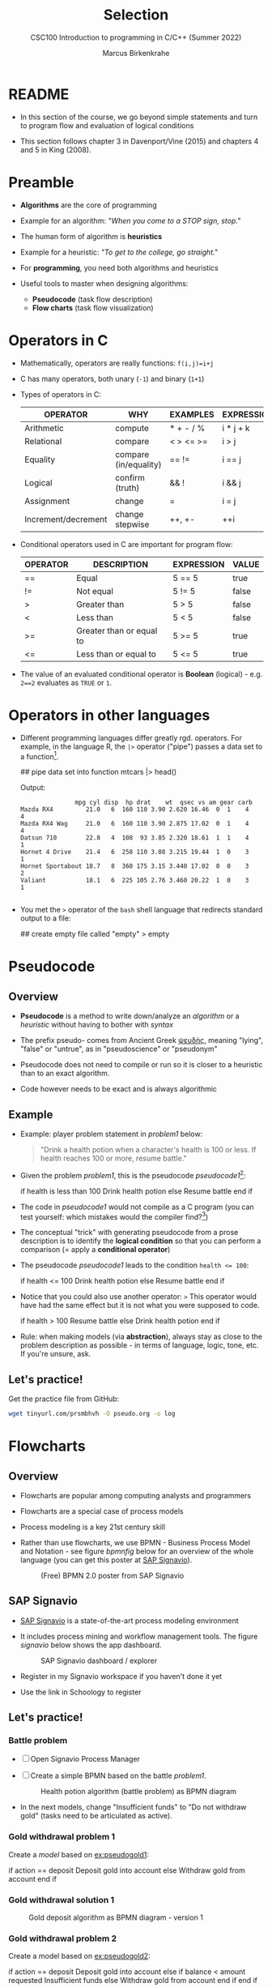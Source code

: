 #+TITLE:Selection
#+AUTHOR:Marcus Birkenkrahe
#+SUBTITLE:CSC100 Introduction to programming in C/C++ (Summer 2022)
#+STARTUP: overview hideblocks indent
#+OPTIONS: toc:1 ^:nil
#+PROPERTY: header-args:C :main yes :includes <stdio.h> :exports both :results output :comments both
* README

  - In this section of the course, we go beyond simple statements and
    turn to program flow and evaluation of logical conditions
 
  - This section follows chapter 3 in Davenport/Vine (2015) and
    chapters 4 and 5 in King (2008).

* Preamble

- *Algorithms* are the core of programming

- Example for an algorithm: /"When you come to a STOP sign, stop."/

- The human form of algorithm is *heuristics*

- Example for a heuristic: /"To get to the college, go straight."/

- For *programming*, you need both algorithms and heuristics

- Useful tools to master when designing algorithms:
  - *Pseudocode* (task flow description)
  - *Flow charts* (task flow visualization)

* Operators in C

  - Mathematically, operators are really functions: ~f(i,j)=i+j~

  - C has many operators, both unary (~-1~) and binary (~1+1~)

  - Types of operators in C:

    | OPERATOR            | WHY                   | EXAMPLES  | EXPRESSION |
    |---------------------+-----------------------+-----------+------------|
    | Arithmetic          | compute               | * + - / % | i * j + k  |
    | Relational          | compare               | < > <= >= | i > j      |
    | Equality            | compare (in/equality) | == !=       | i == j     |
    | Logical             | confirm (truth)       | && !      | i && j     |
    | Assignment          | change                | =         | i = j      |
    | Increment/decrement | change stepwise       | ++, +-    | ++i        |

  - Conditional operators used in C are important for program flow:

    | OPERATOR | DESCRIPTION              | EXPRESSION | VALUE |
    |----------+--------------------------+------------+-------|
    | ==       | Equal                    | 5 == 5     | true  |
    | !=       | Not equal                | 5 != 5     | false |
    | >        | Greater than             | 5 > 5      | false |
    | <        | Less than                | 5 < 5      | false |
    | >=       | Greater than or equal to | 5 >= 5     | true  |
    | <=       | Less than or equal to    | 5 <= 5     | true  |

  - The value of an evaluated conditional operator is *Boolean*
    (logical) - e.g. ~2==2~ evaluates as ~TRUE~ or ~1~.

* Operators in other languages

 - Different programming languages differ greatly rgd. operators. For
    example, in the language R, the ~|>~ operator ("pipe") passes a data
    set to a function[fn:6].

    #+begin_example R
    ## pipe data set into function
    mtcars |> head()
    #+end_example

    Output:    
    #+begin_example
               mpg cyl disp  hp drat    wt  qsec vs am gear carb
Mazda RX4         21.0   6  160 110 3.90 2.620 16.46  0  1    4    4
Mazda RX4 Wag     21.0   6  160 110 3.90 2.875 17.02  0  1    4    4
Datsun 710        22.8   4  108  93 3.85 2.320 18.61  1  1    4    1
Hornet 4 Drive    21.4   6  258 110 3.08 3.215 19.44  1  0    3    1
Hornet Sportabout 18.7   8  360 175 3.15 3.440 17.02  0  0    3    2
Valiant           18.1   6  225 105 2.76 3.460 20.22  1  0    3    1

    #+end_example

 - You met the ~>~ operator of the ~bash~ shell language that redirects
   standard output to a file:

   #+begin_example bash
     ## create empty file called "empty"
     > empty
   #+end_example
   
* Pseudocode
** Overview

- *Pseudocode* is a method to write down/analyze an /algorithm/ or a
  /heuristic/ without having to bother with /syntax/

- The prefix pseudo- comes from Ancient Greek [[https://en.wiktionary.org/wiki/%CF%88%CE%B5%CF%85%CE%B4%CE%AE%CF%82][ψευδής]], meaning
  "lying", "false" or "untrue", as in "pseudoscience" or "pseudonym"

- Pseudocode does not need to compile or run so it is closer to a
  heuristic than to an exact algorithm.

- Code however needs to be exact and is always algorithmic

** Example

   - Example: player problem statement in [[problem1]] below:

     #+name: problem1
     #+begin_quote
     "Drink a health potion when a character's health is 100 or
     less. If health reaches 100 or more, resume battle."
     #+end_quote

   - Given the problem [[problem1]], this is the pseudocode [[pseudocode1]][fn:1]:

     #+name: pseudocode1
     #+begin_example C
     if health is less than 100
       Drink health potion
     else
       Resume battle
     end if
     #+end_example

   - The code in [[pseudocode1]] would not compile as a C program (you can
     test yourself: which mistakes would the compiler find?[fn:2])

   - The conceptual "trick" with generating pseudocode from a prose
     description is to identify the *logical condition* so that you can
     perform a comparison (= apply a *conditional operator*)

   - The pseudocode [[pseudocode1]] leads to the condition ~health <= 100~:

     #+name: pseudocode11
     #+begin_example C
     if health <= 100
       Drink health potion
     else
       Resume battle
     end if
     #+end_example

   - Notice that you could also use another operator: ~>~ This operator
     would have had the same effect but it is not what you were
     supposed to code.

     #+name: pseudocode12
     #+begin_example C
     if health > 100
       Resume battle       
     else
       Drink health potion
     end if
     #+end_example
     
   - Rule: when making models (via *abstraction*), always stay as close
     to the problem description as possible - in terms of language,
     logic, tone, etc. If you're unsure, ask.
   
** Let's practice!

Get the practice file from GitHub:

#+begin_src bash :results silent
wget tinyurl.com/prsmbhvh -O pseudo.org -o log
#+end_src
   
* Flowcharts
** Overview

- Flowcharts are popular among computing analysts and programmers

- Flowcharts are a special case of process models

- Process modeling is a key 21st century skill

- Rather than use flowcharts, we use BPMN - Business Process Model and
  Notation - see figure [[bpmnfig]] below for an overview of the whole
  language (you can get this poster at [[https://www.signavio.com/downloads/short-reads/free-bpmn-2-0-poster/][SAP Signavio]]).

  #+name: bpmnfig
  #+attr_html: :width 500
  #+caption: (Free) BPMN 2.0 poster from SAP Signavio
  [[./img/bpmn.png]]

** SAP Signavio

- [[https://signavio.com][SAP Signavio]] is a state-of-the-art process modeling environment

- It includes process mining and workflow management tools. The figure
  [[signavio]] below shows the app dashboard.

  #+name: signavio
  #+attr_html: :width 500px
  #+caption: SAP Signavio dashboard / explorer
  [[./img/signavio.png]]

- Register in my Signavio workspace if you haven't done it yet

- Use the link in Schoology to register

** Let's practice!
*** Battle problem
- [ ] Open Signavio Process Manager

- [ ] Create a simple BPMN based on the battle [[problem1]].

  #+attr_html: :width 500px
  #+caption: Health potion algorithm (battle problem) as BPMN diagram
  [[./img/battle.png]]

- In the next models, change "Insufficient funds" to "Do not withdraw
  gold" (tasks need to be articulated as active).

*** Gold withdrawal problem 1

Create a /model/ based on [[ex:pseudogold1]]:

    #+name: ex:pseudogold1
    #+begin_example C
    if action == deposit
       Deposit gold into account
    else
       Withdraw gold from account
    end if
    #+end_example

*** Gold withdrawal solution 1

#+attr_html: :width 500px
#+caption: Gold deposit algorithm as BPMN diagram - version 1
[[./img/gold1.png]]

*** Gold withdrawal problem 2

Create a model based on [[ex:pseudogold2]]:

  #+name: pseudogold2_solution1
  #+begin_example C
  if action == deposit
     Deposit gold into account
  else
       if balance < amount requested
          Insufficient funds
       else         
          Withdraw gold from account
       end if
  end if
  #+end_example

*** Gold withdrawal solution 2

  #+attr_html: :width 500px
  #+caption: Gold deposit algorithm as BPMN diagram - version 2
  [[./img/gold2.png]]

*** Gold withdrawal problem 3  

What changes if you use [[ex:pseudogold3]] instead? Make the changes.

#+name: ex:pseudogold3
  #+begin_example C
  if action == deposit
     Deposit gold into account
  else
       if balance >= amount requested
          Withdraw gold from account
       else         
          Insufficient funds
       end if
  end if
  #+end_example

*** Gold withdrawal solution 3

  #+attr_html: :width 500px
  #+caption: Gold deposit algorithm as BPMN diagram - version 3
  [[./img/gold3.png]]

** Points to remember

   * Every model needs a pool = process owner
   * Conditions become gateways
   * Use active sentences for tasks
   * When the flow is split, it must be rejoined
   * All elements must be named
   * Do not change the size of elements
   * All elements can be "overloaded"

** BPMN elements

   * Roles (pools, lanes, participants)
   * Tasks (things to do)
   * Events (status)
   * Flow (between tasks or events)
   * Gateways (decision points, condition check)

* Simple and nested 'if' structures
** Overview and example

   * If structure in C is very similar to pseudocode

   * [[battle1]] is the C version of the pseudocode [[problem1]] from earlier.

     #+name: battle1
     #+begin_example C
     if (health <= 100)
       // drink health potion
     else
       //resume battle
     #+end_example

   * Differences: condition needs parentheses; no "end if" statement

   * The health check results in a Boolean answer: ~true~ or ~false~

   * To run, the program needs a declaration of the ~health~ variable

   * Multiple statements need to be included in braces

   * Here is a version that will run. The variable has been initialized

     #+name: battle2
     #+begin_src C :main yes :includes <stdio.h> :results output
       int health = 99;

       if (health <= 100) {
         // drink health potion
         printf("\nDrinking health potion!\n");
        }
        else {
          // resume battle
          printf("\nResuming battle!\n");
        }
     #+end_src

     #+RESULTS: battle2
     : 
     : Drinking health potion!

** Battle by numbers

   * The last version [[battle3]] below reads input from a file.

     #+name: battleinput
     #+begin_src bash :results silent
       echo "1" > drink
     #+end_src

   * We only have two simple if structures, and no nesting.

     #+name: battle3
     #+begin_src C :tangle battle.c :main yes :includes <stdio.h> :cmdline < drink :results output
       int response = 0; // initialize response

       puts("\n\tIn-Battle Healing\n\n1:\tDrink health potion\n\n2:\tResume battle\n");

       printf("\nEnter your selection: ");
       scanf("%d", &response);

       if (response == 1)
         printf("\nDrinking health potion!\n");

       if (response == 2)
         printf("\nResuming battle!\n");

     #+end_src

     #+RESULTS: battle3
     #+begin_example

	     In-Battle Healing

     1:	Drink health potion

     2:	Resume battle


     Enter your selection: 
     Drinking health potion!
     #+end_example

   * You can also tangle the file and run ~battle.c~ from the
     commandline:

     #+begin_example bash
       C-c C-v t
       gcc -o battle battle.c
       battle
     #+end_example

* Boolean algebra

  * [ ] What is algebra about?[fn:3]

  * Algebra allows you to form small worlds with fixed laws so that
    you know exactly what's going on - what the output must be for a
    given input. This certainty is what is responsible for much of the
    magic of mathematics.

  * Boole's (or Boolean) algebra, or the algebra of logic, uses the
    values of TRUE (or 1) and FALSE (or 0) and the operators AND (or
    "conjunction"), OR (or "disjunction"), and NOT (or "negation").

  * Truth tables are the traditional way of showing Boolean scenarios:

    #+name: AND
    | p     | q     | p AND q   |
    |-------+-------+-----------|
    | TRUE  | TRUE  | TRUE      |
    | TRUE  | FALSE | FALSE     |
    | FALSE | TRUE  | FALSE     |
    | FALSE | FALSE | FALSE     |

    #+name: OR
    | p     | q     | p OR q     |
    |-------+-------+-----------|
    | TRUE  | TRUE  | TRUE      |
    | TRUE  | FALSE | TRUE      |
    | FALSE | TRUE  | TRUE      |
    | FALSE | FALSE | FALSE     |

    #+name: NOT
    | p     | NOT p    |
    |-------+----------|
    | TRUE  | FALSE    |
    | FALSE | TRUE     |

  * Using the three basic operators, other operators can be built. In
    electronics, and modeling, the "exclusive OR" operator or "XOR",
    is e.g. equivalent to (p AND NOT q) OR (NOT p AND q)

    #+name: XOR
    | p     | q     | p XOR q | P = p AND (NOT q) | Q = (NOT p) AND q | P OR Q |
    |-------+-------+---------+-------------------+-------------------+--------|
    | TRUE  | TRUE  | TRUE    | FALSE             | FALSE             | FALSE  |
    | TRUE  | FALSE | FALSE   | TRUE              | FALSE             | TRUE   |
    | FALSE | TRUE  | FALSE   | FALSE             | TRUE              | TRUE   |
    | FALSE | FALSE | TRUE    | FALSE             | FALSE             | FALSE  |

  * XOR is the operator that we've used in our BPMN models for
    pseudocode as a gateway operator - only one of its outcomes can be
    true but never both of them

  * [ ] What is the result of each of the following expressions?

    | Expression        | Result |
    |-------------------+--------|
    | 3 == 3 AND 4 == 4 |TRUE    |
    |-------------------+--------|
    | 3 == 4 AND 4 == 4 |        |
    |-------------------+--------|
    | 4 == 3 OR 4 == 4  |        |
    |-------------------+--------|
    | NOT ( 4 == 4 )    |        |
    |-------------------+--------|
    | NOT ( 3 == 4 )    |        |
    |-------------------+--------|

  * Algebraic operations are more elegant and insightful than truth
    tables. Watch "Proving Logical Equivalences without Truth Tables"
    [[logic][(2012)]] as an example.

* Order of operator operations

  * In compound operations (multiple operators), you need to know the
    order of operator precedence

  * C has almost 50 operators. The most unusual are compound
    increment/decrement operators[fn:4]:

    | STATEMENT  | COMPOUND | PREFIX | POSTFIX |
    |------------+----------+--------+---------|
    | i = i + 1; | i += 1;  | ++i;   | i++;    |
    | j = j - 1; | j -= 1;  | --i;   | i--;    |

  * ++ and -- have side effects: they modify the values of their
    operands: ++i yields i+1 and increments i:

    #+name: prefix
    #+begin_src C :results output :exports both
      int i = 1;
      printf("i is %d\n", ++i);  // prints "i is 2"
      printf("i is %d\n", i);  // prints "i is 2"
    #+end_src

    #+RESULTS: prefix
    : i is 2
    : i is 2

    #+name: postfix
    #+begin_src C :results output :exports both
      int j = 1;
      printf("j is %d\n", j++);  // prints "j is 1"
      printf("j is %d\n", j);  // prints "j is 2"
    #+end_src

    #+RESULTS: postfix
    : j is 1
    : j is 2

  * Here is another illustration with an assignment of post and prefix
    increment operators:

    #+name: postfixprefix
    #+begin_src C :exports both :results output
      int num1 = 10, num2 = 0;
      puts("start: num1 = 10, num2 =0");

      num2 = num1++;
      printf("num2 = num1++, so num2 = %d, num1 = %d\n", num2, num1);

      num1 = 10;
      num2 = ++num1;
      printf("num2 = ++num1, so num2 = %d, num1 = %d\n", num2, num1);
    #+end_src

    #+RESULTS: postfixprefix
    : start: num1 = 10, num2 =0
    : num2 = num1++, so num2 = 10, num1 = 11
    : num2 = ++num1, so num2 = 11, num1 = 11

  * The table [[order]] shows a partial list of operators and their
    order of precedence from 1 (highest precedence, i.e. evaluated
    first) to 5 (lowest precedence, i.e. evaluated last)

    #+name: order
    | ORDER | OPERATOR            | SYMBOL           | ASSOCIATIVITY |
    |-------+---------------------+------------------+---------------|
    |     1 | increment (postfix) | ++               | left          |
    |       | decrement (postfix) | --               |               |
    |-------+---------------------+------------------+---------------|
    |     2 | increment (prefix)  | ++               | right         |
    |       | decrement (prefix)  | --               |               |
    |       | unary plus          | +                |               |
    |       | unary minus         | -                |               |
    |-------+---------------------+------------------+---------------|
    |     3 | multiplicative      | * / %            | left          |
    |-------+---------------------+------------------+---------------|
    |     4 | additive            | + -              | left          |
    |-------+---------------------+------------------+---------------|
    |     5 | assignment          | = *= /= %= += -= | right         |

  * Left/right associativity means that the operator groups from
    left/right. Examples:

    #+name: associativity
    | EXPRESSION | EQUIVALENCE | ASSOCIATIVITY |
    |------------+-------------+---------------|
    | i - j - k  | (i - j) - k | left          |
    | i * j / k  | (i * j) / k | left          |
    | -+j        | - (+j)      | right         |
    | i %=j      | i = (i % j) | right         |
    | i +=j      | i = (j + 1) | right         |

  * [ ] Make sure to write some of these out yourself and run
    examples. I found ~%=~ quite challenging: a modulus and assignment
    operator. ~i %= j~ computes ~i%j~ (i modulus j) and assigns it to
    ~i~.

    What is the value of ~i~ after running the code below?

    #+name: %=
    #+begin_src C :exports both
      int i = 10, j = 5;
      i%=j;
      printf("i was 10 and is now %d = 10 %% 5\n", i);
    #+end_src

    #+RESULTS: %=
    : i was 10 and is now 0 = 10 % 5


  * [ ] Let's write a program [[compound_check]] to check the equivalence
    claimed in the table [[compound]].

    #+name: compound
    | OPERATOR | EXAMPLE | EQUIVALENT TO |
    |----------+---------+---------------|
    | +=       | a += b  | a = a + b     |
    | -=       | a -= b  | a = a - b     |
    | *=       | a *= b  | a = a * b     |
    | /=       | a /= b  | a = a / b     |
    | %=       | a %= b  | a = a % b     |

    #+name: compound_check
    #+begin_src C :results output :exports both
      int a = 10, b = 2;

      printf("10 += 2 is %d\n", a += b); a = 10; b = 2;
      printf("10 -= 2 is %d\n", a -= b); a = 10; b = 2;
      printf("10 *= 2 is %d\n", a *= b); a = 10; b = 2;
      printf("10 /= 2 is %d\n", a /= b); a = 10; b = 2;
      printf("10 %%= 2 is %d\n", a %= b);
    #+end_src

    #+RESULTS: compound_check
    : 10 += 2 is 12
    : 10 -= 2 is 8
    : 10 *= 2 is 20
    : 10 /= 2 is 5
    : 10 %= 2 is 0


  * [ ] Using the table [[order]], parenthesize the following expression:

    #+name: simplify
    #+begin_example C
    a = b += c++ -d + --e / -f
    #+end_example

    Group 1:
    #+begin_example C
    a = b += (c++) -d + --e / -f
    #+end_example

    Group 2:
    #+begin_example C
    a = b += (c++) -d + (--e) / (-f)
    #+end_example

    Group 3:
    #+begin_example C
    a = b += ((c++) -d) + ((--e) / (-f))  // -,+ group from left to right
    #+end_example

    Group 4:
    #+begin_example C
    (a = (b += ((c++) -d) + ((--e) / (-f))))) // =, += group from right to left
    #+end_example

    Much better to write this like as a series of commands:
    #+begin_example C
    c++;  // c = c + 1
    e--;  // e = e - 1
    -f;   // f = -f
    c = c - d;
    e = e / f;
    b = b + c + e;
    a = b;
    #+end_example

* Compound if structures and input validation
** Booleans in C

   * C evaluates all non-zero values as TRUE, and all zero values as
     FALSE:

     #+name: boolean
     #+begin_src C :results output :exports both
       if (3) puts("3 is TRUE"); // non-zero expression
       if (!0) puts("0 is FALSE"); // !0 is literally non-zero
     #+end_src

     #+RESULTS: boolean
     : 3 is TRUE
     : 0 is FALSE
 
   * The Boolean operators AND, OR and NOT are represented in C by
     the logical operators ~&&~, ~||~ and ~!~, respectively

** ! operator

   * The ! operator is a "unary" operator that is evaluated from the
     left. It is TRUE when its argument is FALSE, and vice versa.

   * [X] If ~i = 100~, what is ~!i~?

   * [X] If ~j = 1.0e-15~, what is ~!i~?

   * Let's check!

     #+name: negation
     #+begin_src C :results output :exports both
       int i = 100;
       double j = 1.e-15;
       printf("!%d is %d because %d is non-zero!\n", i, !i, i);
       printf("!(%.1e) is %d because %.1e is non-zero!\n", j, !j, j);
     #+end_src

     #+RESULTS: negation
     : !100 is 0 because 100 is non-zero!
     : !(1.0e-015) is 0 because 1.0e-015 is non-zero!

** && operator (logical AND)

   * Evaluates a Boolean expression from left to right

   * Value is TRUE if and only if both sides of the operator are TRUE

   * Examples:

     #+name: &&_op_true
     #+begin_src C :exports both
       if ( 3 > 1 && 5 < 10 ) // = TRUE AND TRUE = TRUE
         printf("The entire expression is true.\n");
     #+end_src

     #+RESULTS: &&_op_true
     : The entire expression is true.

     #+name: &&_op_false
     #+begin_src C :exports both
       if (!(3 > 5 && 5 < 5) ) // = NOT (FALSE AND FALSE) = TRUE
         printf("The entire expression (except the !) is false.\n");
     #+end_src

     #+RESULTS: &&_op_false
     : The entire expression (except the !) is false.

** || operator (logical OR)

   * Evaluates a Boolean expression from left to right

   * It is FALSE if and only if both sides of the operator are FALSE

   * It is TRUE if either side of the operator is TRUE

   * Examples:

     #+name: ||_op_true
     #+begin_src C :exports both
       if ( 3 > 5 || 5 == 5 ) // TRUE OR TRUE = TRUE
         printf("The entire expression is true.\n");
     #+end_src

     #+RESULTS: ||_op_true
     : The entire expression is true.

     Remember to use the logical comparison operator ==, and not the
     assignment operator =
     
     #+name: ||_op_false
     #+begin_src C :exports both
       if ( 3 > 5 || 6 < 5 ) { }// = FALSE OR FALSE = FALSE
        else printf("The entire expression is false.\n");
     #+end_src
     
   * Practice that using the GDrive notebook!

** Checking for upper and lower case

   * Characters are represented by ASCII[fn:5] character sets

   * E.g. ~a~ and ~A~ are represented by the ASCII codes 97 and 65,
     resp.

   * [ ] Let's check that.

     #+name: ascii_input
     #+begin_src bash :results silent
       echo "a A" > ascii
     #+end_src

     #+name: ascii
     #+begin_src C :cmdline < ascii :results output :export both
       char a, A;
       scanf("%c %c", &a, &A);
       printf("The ASCII value of %c is %d\n", a, a);
       printf("The ASCII value of %c is %d\n", A, A);
     #+end_src

     #+RESULTS: ascii
     : The ASCII value of a is 97
     : The ASCII value of A is 65

   * User-friendly programs should use compound conditions to check
     for both lower and upper case letters:

     #+name: ascii_both
     #+begin_example C
     if (response == 'A' || response == 'a')
     #+end_example

   * Practice that using the GDrive notebook!

** Checking for a range of values

   * To validate input, you often need to check a range of values

   * This is a common use of compound conditions, logical and
     relational operators

   * We first create an input file ~num~.

     #+name: valid_input
     #+begin_src bash :results silent
       echo 5 > num
     #+end_src

   * [ ] What does the code in [[validate]] do? Will it run? What will the
     output be for our choice of input?

     #+name: validate
     #+begin_src C :cmdline < num :exports both

       int response = 0;

       scanf("%d", &response);

       if ( response < 1 || response > 10 ) {
         puts("Number not in range.");
        } else {
         puts("Number in range.");
        }
     #+end_src

     #+RESULTS: validate
     : Number in range.

   * Head to the practice notebook for some challenging exercises!

* The switch structure

  * The ~switch~ statement is fairly complex: it combines conditional
    expressions, constant expressions, default and break statements.

    #+begin_example C
    switch ( expression ) {
    case constant expression : statements
    ...
    case constant expression : statements
    default : statements
    }
    #+end_example

  1. *Controlling expression:* an integer expression in parentheses,
     like ~(5)~. Characters are treated as integers in C and cannot be
     tested, so ~('a')~ is not allowed.

  2. *Case labels:* each case begins with a constant expression, like
     ~Case 5:~ - this is like any other expression except that it
     cannot contain variables or function calls.

  3. *Statements:* any number of statements. No braces required around
     the statements. The last statement is usually ~break~ to close
     the case.

** Simple example

   * In the example code [[switch]], the ~grade~ is set in the variable
     declaration. Depending on the value, a ~case~ is triggered and
     the corresponding statements are executed.

   * [ ] What is the output of the code in [[switch]] for different
     values:
     | VALUE | OUTPUT        |
     |-------+---------------|
     |     5 | Failing       |
     |     3 | Passing       |
     |     0 | Illegal grade |
     |    -1 | Illegal grade |
     |   0.5 | Illegal grade |

     What does the program implement?

     #+name: switch
     #+begin_src C :results output :exports both
       int grade = 3;

       switch (grade) {
        case 4:
        case 3:
        case 2:
        case 1:
          printf("Passing");
          break;
        case 5:
        case 6:
          printf("Failing");
          break;
        default:
          printf("Illegal grade");
          break;
        }
     #+end_src

     #+RESULTS: switch
     : Illegal grade

   * [ ] Q: Which problem/solution set does the program implement?

     #+begin_quote
     Answer: The program reflects "passing" grades 4,3,2,1, and "failing"
     grade 0. Any other grade value is not allowed. (This happens to be
     the European grade scale, which is A = 1 to D = 4, and F = 5 or 6.)
     #+end_quote

   * You can also put several case labels on the same line as in
     [[switch1]], which is otherwise identical to [[switch]].

     #+name: switch1
     #+begin_src C :results output :exports both
       int grade = 3;

       switch (grade) {
        case 4: case 3: case 2: case 1:
          printf("Passing");
          break;
        case 5: case 6:
          printf("Failing");
          break;
        default:
          printf("Illegal grade");
          break;
        }
     #+end_src

     #+RESULTS: switch1
     : Passing

   * Note: You cannot write a case label for a range of values.

   * The default case (when none of the case expressions apply) is
     optional, and it does not have to come last.

** The role of the ~break~ statement

   * The ~switch~ statement is a controlled jump. The case label is
     but a marker indicating a position within the switch.

   * [ ] Let's run the previous program again, without the ~break~
     statements. What do you think the output will be?

     #+name: switch2
     #+begin_src C :results output :exports both
       int grade = 3;

       switch (grade) {
        case 4:
        case 3:
        case 2:
        case 1:
          printf("Passing");
        case 5:
        case 6:
          printf("Failing");
        default:
          printf("Illegal grade");
        }
     #+end_src

   * [ ] What happens without the ~break~ statements?

     #+begin_quote
     Answer: When the last statement in a case has been executed,
     control falls through to the first statement in the following
     case; its case label is ignored. Without ~break~ (or some other
     jump statement, like ~return~ or ~goto~, control flows from one
     case to the next.
     #+end_quote

   * Deliberate falling through (omission of ~break~) should be
     indicated with an explicit comment.

   * Let's practice - head over to switch.org in GDrive for some
     exercises.

* References

  * Davenport/Vine (2015) C Programming for the Absolute Beginner
    (3ed). Cengage Learning.
  * <<logic>> GVSUmath (Aug 10, 2012). Proving Logical Equivalences
    without Truth Tables [video]. [[https://youtu.be/iPbLzl2kMHA][URL: youtu.be/iPbLzl2kMHA]].
  * Kernighan/Ritchie (1978). The C Programming Language
    (1st). Prentice Hall.
  * King (2008). C Programming - A modern approach (2e). W A Norton.
  * Orgmode.org (n.d.). 16 Working with Source Code [website]. [[https://orgmode.org/manual/Working-with-Source-Code.html][URL:
    orgmode.org]]

* Footnotes
[fn:6]Only from R version 4.1 - before that, you have to use the
magrittr pipe operator ~%>%~.

[fn:5] ASCII stands for the [[https://en.wikipedia.org/wiki/ASCII][American Standard Code for Information
Interchange]].

[fn:4]These operators were inherited from Ken Thompson's earlier B
language. They are not faster just shorter and more convenient.

[fn:3]Algebra is the branch of mathematics that allows you to
represent problems in the form of abstract, or formal,
expressions. The abstraction is encapsulated in the notion of a
variable (an expression of changing value), and of an operator acting
on one or more variables (a function having the variable as an
argument, and using it to compute something).

[fn:2]Undeclared variable ~health~, missing closure semi-colons after
the statements, functions ~Drink~ and ~Resume~ not known, and more.

[fn:1]In Org mode, you can use the language as an example header
argument to enable syntax highlighting. For pseudocode, this will of
course not work perfectly, since most syntax elements are not in C.
